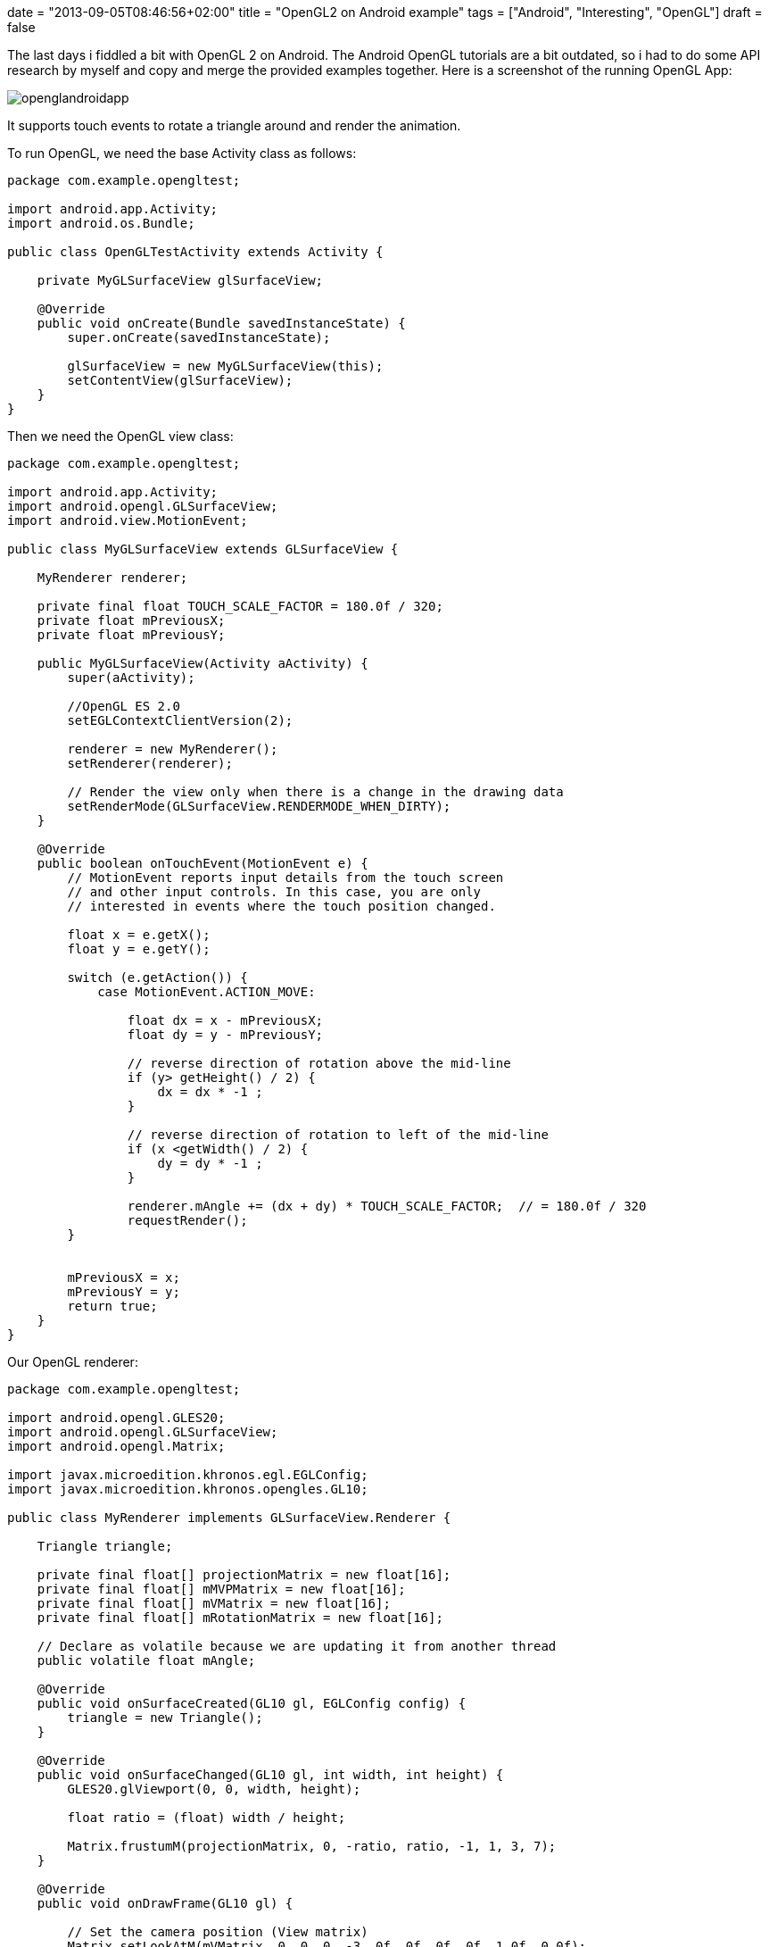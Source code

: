 +++
date = "2013-09-05T08:46:56+02:00"
title = "OpenGL2 on Android example"
tags = ["Android", "Interesting", "OpenGL"]
draft = false
+++

The last days i fiddled a bit with OpenGL 2 on Android. The Android OpenGL tutorials are a bit outdated, so i had to do some API research by myself and copy and merge the provided examples together. Here is a screenshot of the running OpenGL App:

image:/media/openglandroidapp.png[]

It supports touch events to rotate a triangle around and render the animation.

To run OpenGL, we need the base Activity class as follows:

[source,java]
----
package com.example.opengltest;

import android.app.Activity;
import android.os.Bundle;
 
public class OpenGLTestActivity extends Activity {
 
    private MyGLSurfaceView glSurfaceView;
 
    @Override
    public void onCreate(Bundle savedInstanceState) {
        super.onCreate(savedInstanceState);
 
        glSurfaceView = new MyGLSurfaceView(this);
        setContentView(glSurfaceView);
    }
}
----

Then we need the OpenGL view class:

[source,java]
----
package com.example.opengltest;

import android.app.Activity;
import android.opengl.GLSurfaceView;
import android.view.MotionEvent;

public class MyGLSurfaceView extends GLSurfaceView {
 
    MyRenderer renderer;
 
    private final float TOUCH_SCALE_FACTOR = 180.0f / 320;
    private float mPreviousX;
    private float mPreviousY;
 
    public MyGLSurfaceView(Activity aActivity) {
        super(aActivity);
 
        //OpenGL ES 2.0
        setEGLContextClientVersion(2);
 
        renderer = new MyRenderer();
        setRenderer(renderer);
 
        // Render the view only when there is a change in the drawing data
        setRenderMode(GLSurfaceView.RENDERMODE_WHEN_DIRTY);
    }
 
    @Override
    public boolean onTouchEvent(MotionEvent e) {
        // MotionEvent reports input details from the touch screen
        // and other input controls. In this case, you are only
        // interested in events where the touch position changed.
 
        float x = e.getX();
        float y = e.getY();

        switch (e.getAction()) {
            case MotionEvent.ACTION_MOVE:
 
                float dx = x - mPreviousX;
                float dy = y - mPreviousY;
 
                // reverse direction of rotation above the mid-line
                if (y> getHeight() / 2) {
                    dx = dx * -1 ;
                }

                // reverse direction of rotation to left of the mid-line
                if (x <getWidth() / 2) {
                    dy = dy * -1 ;
                }

                renderer.mAngle += (dx + dy) * TOUCH_SCALE_FACTOR;  // = 180.0f / 320
                requestRender();
        }
 
 
        mPreviousX = x;
        mPreviousY = y;
        return true;
    }
}
----

Our OpenGL renderer:

[source,java]
----
package com.example.opengltest;

import android.opengl.GLES20;
import android.opengl.GLSurfaceView;
import android.opengl.Matrix;

import javax.microedition.khronos.egl.EGLConfig;
import javax.microedition.khronos.opengles.GL10;

public class MyRenderer implements GLSurfaceView.Renderer {
 
    Triangle triangle;
 
    private final float[] projectionMatrix = new float[16];
    private final float[] mMVPMatrix = new float[16];
    private final float[] mVMatrix = new float[16];
    private final float[] mRotationMatrix = new float[16];
 
    // Declare as volatile because we are updating it from another thread
    public volatile float mAngle;
 
    @Override
    public void onSurfaceCreated(GL10 gl, EGLConfig config) {
        triangle = new Triangle();
    }
 
    @Override
    public void onSurfaceChanged(GL10 gl, int width, int height) {
        GLES20.glViewport(0, 0, width, height);
 
        float ratio = (float) width / height;
 
        Matrix.frustumM(projectionMatrix, 0, -ratio, ratio, -1, 1, 3, 7);
    }
 
    @Override
    public void onDrawFrame(GL10 gl) {
 
        // Set the camera position (View matrix)
        Matrix.setLookAtM(mVMatrix, 0, 0, 0, -3, 0f, 0f, 0f, 0f, 1.0f, 0.0f);
 
        // Calculate the projection and view transformation
        Matrix.multiplyMM(mMVPMatrix, 0, projectionMatrix, 0, mVMatrix, 0);
 
        // Create a rotation transformation for the triangle
        // Create a rotation for the triangle
        // long time = SystemClock.uptimeMillis() % 4000L;
        // float angle = 0.090f * ((int) time);
        Matrix.setRotateM(mRotationMatrix, 0, mAngle, 0, 0, -1.0f);
 
        // Combine the rotation matrix with the projection and camera view
        Matrix.multiplyMM(mMVPMatrix, 0, mRotationMatrix, 0, mMVPMatrix, 0);
 
 
        triangle.draw(mMVPMatrix);
    }
}
----

The objects to be rendered:

[source,java]
----
package com.example.opengltest;
 
import android.opengl.GLES20;
 
import java.nio.ByteBuffer;
import java.nio.ByteOrder;
import java.nio.FloatBuffer;
 
public class Triangle {
 
    private final String vertexShaderCode =
            // This matrix member variable provides a hook to manipulate
            // the coordinates of the objects that use this vertex shader
            "uniform mat4 uMVPMatrix;" +

            "attribute vec4 vPosition;" +
            "void main() {" +
            // the matrix must be included as a modifier of gl_Position
            "  gl_Position = vPosition * uMVPMatrix;" +
            "}";
 
    private final String fragmentShaderCode =
            "precision mediump float;" +
            "uniform vec4 vColor;" +
            "void main() {" +
            "  gl_FragColor = vColor;" +
            "}";

    private FloatBuffer vertexBuffer;
 
    // number of coordinates per vertex in this array
    static final int COORDS_PER_VERTEX = 3;
    static final int vertexStride = COORDS_PER_VERTEX * 4; // 4 bytes per vertex
 
    static float triangleCoords[] = { // in counterclockwise order:
            0.0f, 0.622008459f, 0.0f,   // top
            -0.5f, -0.311004243f, 0.0f,   // bottom left
            0.5f, -0.311004243f, 0.0f    // bottom right
    };
    static final int vertexCount = triangleCoords.length / COORDS_PER_VERTEX;
 
    // Set color with red, green, blue and alpha (opacity) values
    float color[] = {0.63671875f, 0.76953125f, 0.22265625f, 1.0f};
 
    int renderProgram;
    int vPositionHandle;
    int vColorHandle;
    int mvpHandle;

    public Triangle() {
        // initialize vertex byte buffer for shape coordinates
        ByteBuffer bb = ByteBuffer.allocateDirect(
                // (number of coordinate values * 4 bytes per float)
                triangleCoords.length * 4);
        // use the device hardware's native byte order
        bb.order(ByteOrder.nativeOrder());
 
        // create a floating point buffer from the ByteBuffer
        vertexBuffer = bb.asFloatBuffer();
        // add the coordinates to the FloatBuffer
        vertexBuffer.put(triangleCoords);
        // set the buffer to read the first coordinate
        vertexBuffer.position(0);
 
        int vertexShader = OpenGLUtils.loadShader(GLES20.GL_VERTEX_SHADER, vertexShaderCode);
        int fragmentShader = OpenGLUtils.loadShader(GLES20.GL_FRAGMENT_SHADER, fragmentShaderCode);
 
        renderProgram = GLES20.glCreateProgram();             // create empty OpenGL ES Program
        GLES20.glAttachShader(renderProgram, vertexShader);   // add the vertex shader to program
        GLES20.glAttachShader(renderProgram, fragmentShader); // add the fragment shader to program
        GLES20.glLinkProgram(renderProgram);
    }

    public void draw(float[] mvpMatrix) {
 
        // Add program to OpenGL ES environment
        GLES20.glUseProgram(renderProgram);
 
        // get handle to vertex shader's vPosition member
        vPositionHandle = GLES20.glGetAttribLocation(renderProgram, "vPosition");
 
        // Enable a handle to the triangle vertices
        GLES20.glEnableVertexAttribArray(vPositionHandle);
 
        // Prepare the triangle coordinate data
        GLES20.glVertexAttribPointer(vPositionHandle, COORDS_PER_VERTEX,
                GLES20.GL_FLOAT, false,
                vertexStride, vertexBuffer);
 
        // get handle to fragment shader's vColor member
        vColorHandle = GLES20.glGetUniformLocation(renderProgram, "vColor");
 
        // Set color for drawing the triangle
        GLES20.glUniform4fv(vColorHandle, 1, color, 0);
 
        // get handle to shape's transformation matrix
        mvpHandle = GLES20.glGetUniformLocation(renderProgram, "uMVPMatrix");
        OpenGLUtils.checkGlError("glGetUniformLocation");
 
        // Apply the projection and view transformation
        GLES20.glUniformMatrix4fv(mvpHandle, 1, false, mvpMatrix, 0);
        OpenGLUtils.checkGlError("glUniformMatrix4fv");
 
        // Draw the triangle
        GLES20.glDrawArrays(GLES20.GL_TRIANGLES, 0, vertexCount);
 
        // Disable vertex array
        GLES20.glDisableVertexAttribArray(vPositionHandle);
    }
}
----

And finally some utilities.

[source,java]
----
package com.example.opengltest;

import android.opengl.GLES20;
import android.util.Log;

public class OpenGLUtils {
 
    public static int loadShader(int type, String shaderCode) {
 
        // create a vertex shader type (GLES20.GL_VERTEX_SHADER)
        // or a fragment shader type (GLES20.GL_FRAGMENT_SHADER)
        int shader = GLES20.glCreateShader(type);

        // add the source code to the shader and compile it
        GLES20.glShaderSource(shader, shaderCode);
        GLES20.glCompileShader(shader);
 
        return shader;
    }
 
    public static void checkGlError(String glOperation) {
        int error;
        while ((error = GLES20.glGetError()) != GLES20.GL_NO_ERROR) {
            Log.e("OpenGLUtils", glOperation + ": glError " + error);
            throw new RuntimeException(glOperation + ": glError " + error);
        }
    }
}
----

And OpenGL on Android is up and running :-)